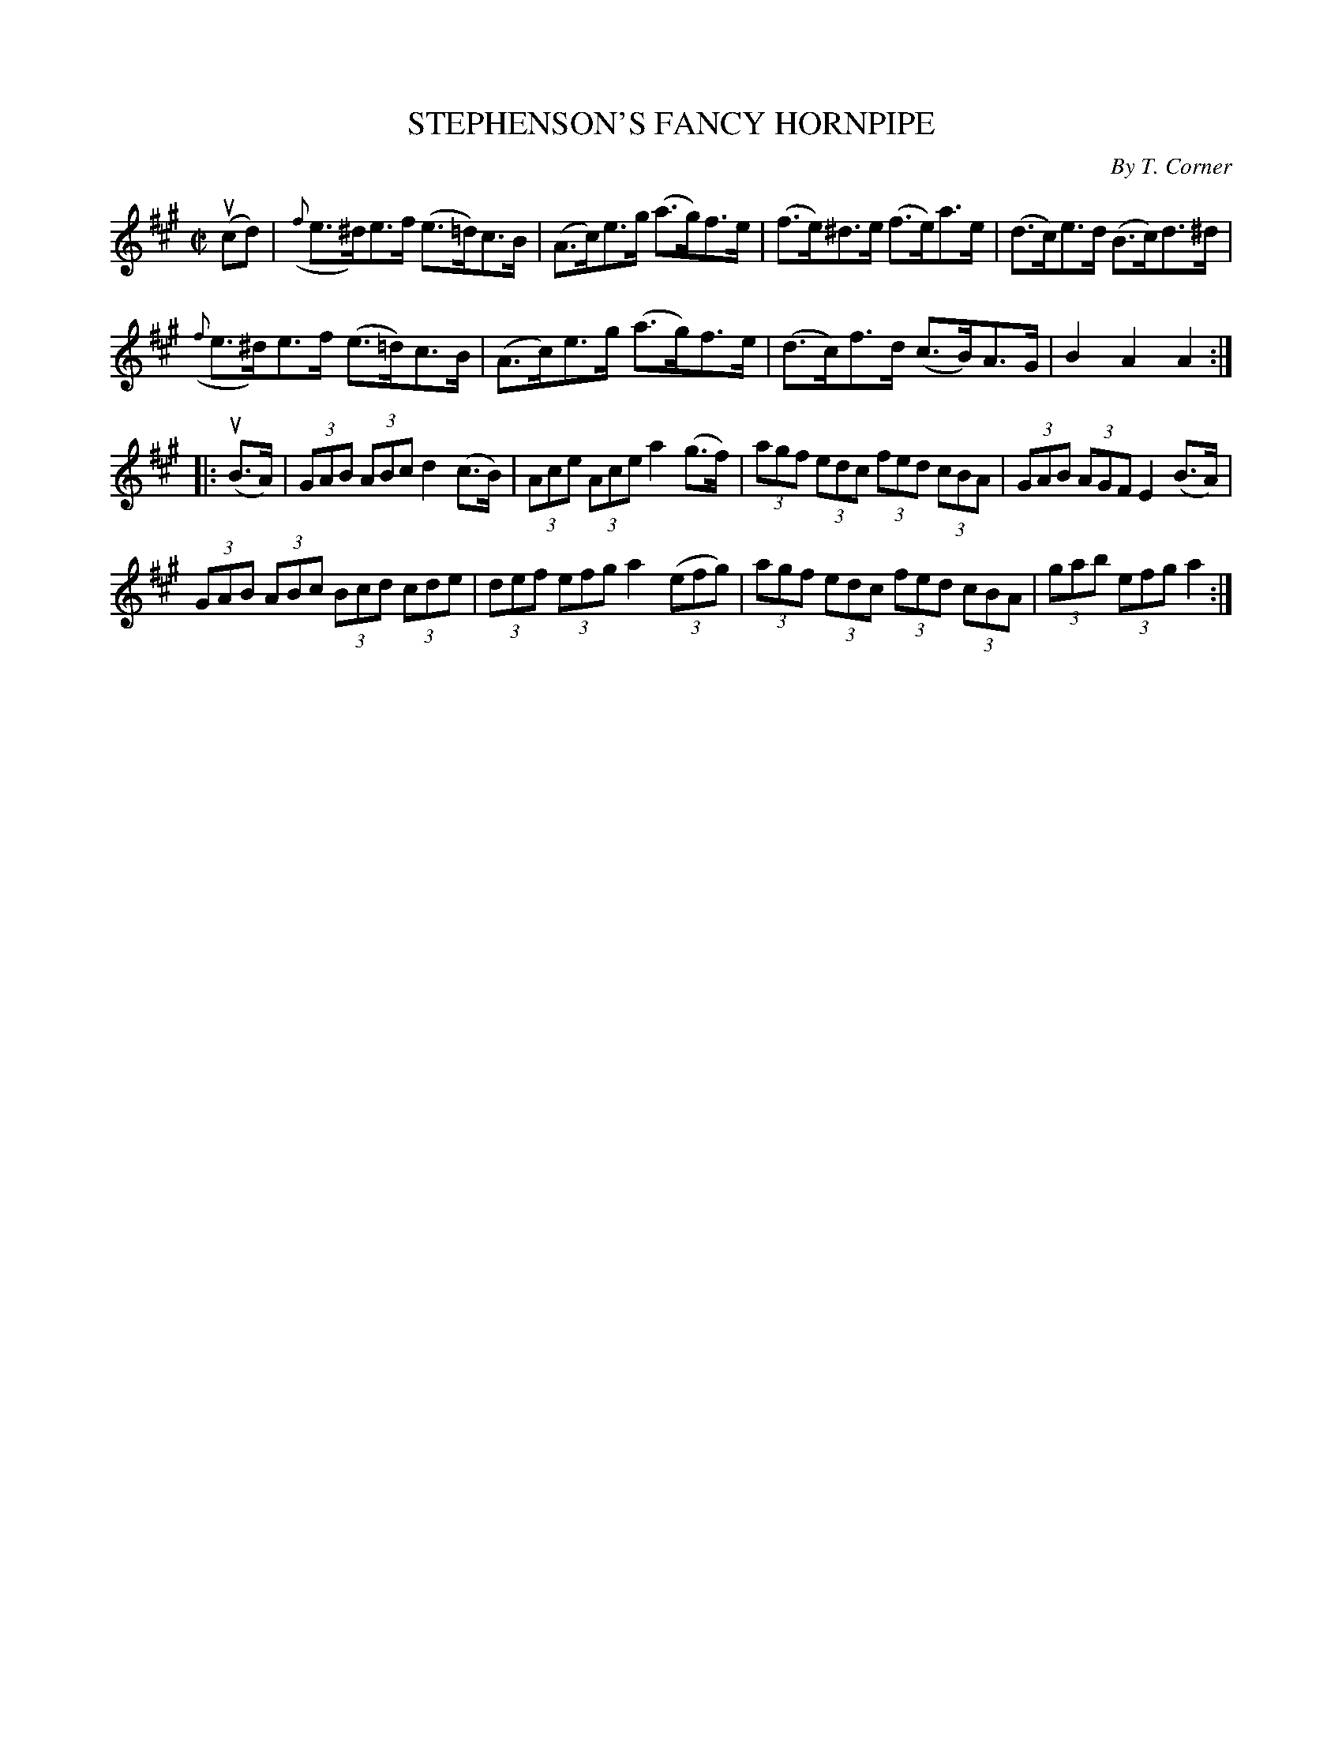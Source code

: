 X: 21041
T: STEPHENSON'S FANCY HORNPIPE
C: By T. Corner
R: reel
B: K\"ohler's Violin Repository, v.2, 1885 p.104 #1
F: http://www.archive.org/details/klersviolinrepos02rugg
Z: 2012 John Chambers <jc:trillian.mit.edu>
M: C|
L: 1/8
K: A
(ucd) |\
({f}e>^d)e>f (e>=d)c>B | (A>c)e>g (a>g)f>e | (f>e)^d>e (f>e)a>e | (d>c)e>d (B>c)d>^d |
({f}e>^d)e>f (e>=d)c>B | (A>c)e>g (a>g)f>e | (d>c)f>d (c>B)A>G | B2A2 A2 :|
|: (uB>A) |\
(3GAB (3ABc d2(c>B) | (3Ace (3Ace a2(g>f) | (3agf (3edc (3fed (3cBA | (3GAB (3AGF E2(B>A) |
(3GAB (3ABc (3Bcd (3cde | (3def (3efg a2 ((3efg) | (3agf (3edc (3fed (3cBA | (3gab (3efg a2 :|
